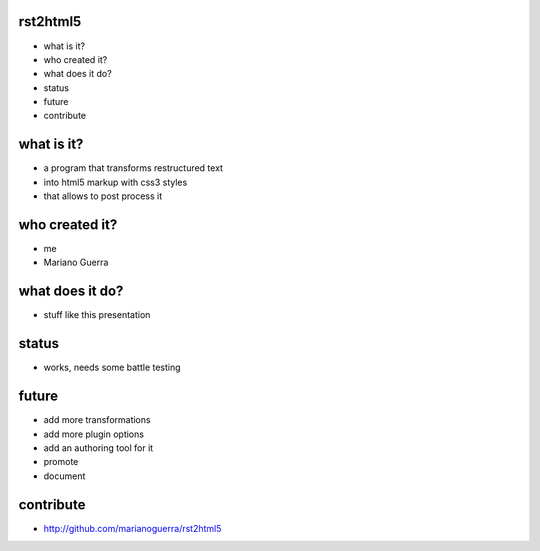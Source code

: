rst2html5
=========

* what is it?
* who created it?
* what does it do?
* status
* future
* contribute

what is it?
===========

* a program that transforms restructured text
* into html5 markup with css3 styles
* that allows to post process it

who created it?
===============

* me
* Mariano Guerra

what does it do?
================

* stuff like this presentation

status
======

* works, needs some battle testing

future
======

* add more transformations
* add more plugin options
* add an authoring tool for it
* promote
* document

contribute
==========

* http://github.com/marianoguerra/rst2html5
